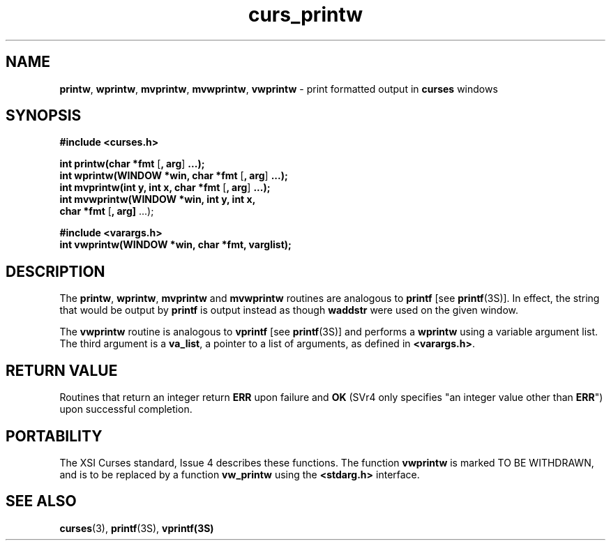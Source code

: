 .\" $OpenBSD: curs_printw.3,v 1.3 1997/12/03 05:21:02 millert Exp $
.TH curs_printw 3 ""
.SH NAME
\fBprintw\fR, \fBwprintw\fR, \fBmvprintw\fR,
\fBmvwprintw\fR, \fBvwprintw\fR - print formatted output in
\fBcurses\fR windows
.SH SYNOPSIS
\fB#include <curses.h>\fR

\fBint printw(char *fmt\fR [\fB, arg\fR] \fB...);\fR
.br
\fBint wprintw(WINDOW *win, char *fmt\fR [\fB, arg\fR] \fB...);\fR
.br
\fBint mvprintw(int y, int x, char *fmt\fR [\fB, arg\fR] \fB...);\fR
.br
\fBint mvwprintw(WINDOW *win, int y, int x,
      \fBchar *fmt\fR [\fB, arg]\fR ...);

\fB#include <varargs.h>\fR
.br
\fBint vwprintw(WINDOW *win, char *fmt, varglist);\fR
.br
.SH DESCRIPTION
The \fBprintw\fR, \fBwprintw\fR, \fBmvprintw\fR and \fBmvwprintw\fR
routines are analogous to \fBprintf\fR [see \fBprintf\fR(3S)].  In
effect, the string that would be output by \fBprintf\fR is output
instead as though \fBwaddstr\fR were used on the given window.

The \fBvwprintw\fR routine is analogous to \fBvprintf\fR [see
\fBprintf\fR(3S)] and performs a \fBwprintw\fR using a variable
argument list.  The third argument is a \fBva_list\fR, a pointer to a
list of arguments, as defined in \fB<varargs.h>\fR.
.SH RETURN VALUE
Routines that return an integer return \fBERR\fR upon failure and \fBOK\fR
(SVr4 only specifies "an integer value other than \fBERR\fR") upon successful
completion.
.SH PORTABILITY
The XSI Curses standard, Issue 4 describes these functions.  The function
\fBvwprintw\fR is marked TO BE WITHDRAWN, and is to be replaced by a function
\fBvw_printw\fR using the \fB<stdarg.h>\fR interface.
.SH SEE ALSO
\fBcurses\fR(3), \fBprintf\fR(3S), \fBvprintf(3S)\fR
.\"#
.\"# The following sets edit modes for GNU EMACS
.\"# Local Variables:
.\"# mode:nroff
.\"# fill-column:79
.\"# End:
